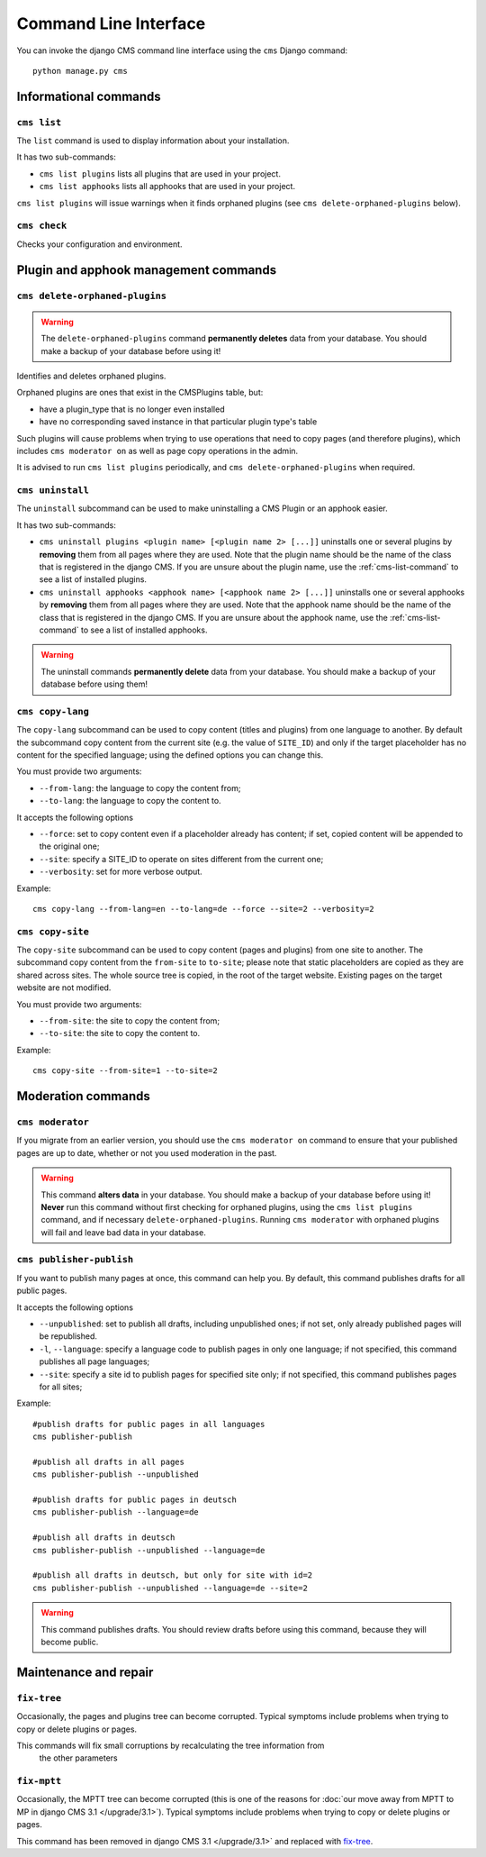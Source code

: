 ######################
Command Line Interface
######################

.. highlight:: bash

You can invoke the django CMS command line interface using the ``cms`` Django
command::

    python manage.py cms

**********************
Informational commands
**********************

.. _cms-list-command:

``cms list``
============

The ``list`` command is used to display information about your installation.

It has two sub-commands:

* ``cms list plugins`` lists all plugins that are used in your project.
* ``cms list apphooks`` lists all apphooks that are used in your project.

``cms list plugins`` will issue warnings when it finds orphaned plugins (see
``cms delete-orphaned-plugins`` below).


.. _cms-check-command:

``cms check``
=============

Checks your configuration and environment.


**************************************
Plugin and apphook management commands
**************************************

.. _cms-delete-orphaned-plugins-command:

``cms delete-orphaned-plugins``
===============================

.. warning::

    The ``delete-orphaned-plugins`` command **permanently deletes** data from
    your database. You should make a backup of your database before using it!

Identifies and deletes orphaned plugins.

Orphaned plugins are ones that exist in the CMSPlugins table, but:

* have a plugin_type that is no longer even installed
* have no corresponding saved instance in that particular plugin type's table

Such plugins will cause problems when trying to use operations that need to copy
pages (and therefore plugins), which includes ``cms moderator on`` as well as page
copy operations in the admin.

It is advised to run ``cms list plugins`` periodically, and ``cms
delete-orphaned-plugins`` when required.

``cms uninstall``
=================

The ``uninstall`` subcommand can be used to make uninstalling a CMS
Plugin or an apphook easier.

It has two sub-commands:

* ``cms uninstall plugins <plugin name> [<plugin name 2> [...]]`` uninstalls
  one or several plugins by **removing** them from all pages where they are
  used. Note that the plugin name should be the name of the class that is
  registered in the django CMS. If you are unsure about the plugin name, use
  the :ref:`cms-list-command` to see a list of installed plugins.
* ``cms uninstall apphooks <apphook name> [<apphook name 2> [...]]`` uninstalls
  one or several apphooks by **removing** them from all pages where they are
  used. Note that the apphook name should be the name of the class that is
  registered in the django CMS. If you are unsure about the apphook name, use
  the :ref:`cms-list-command` to see a list of installed apphooks.

.. warning::

    The uninstall commands **permanently delete** data from your database.
    You should make a backup of your database before using them!

.. _cms-copy-lang-command:

``cms copy-lang``
=================

The ``copy-lang`` subcommand can be used to copy content (titles and plugins)
from one language to another.
By default the subcommand copy content from the current site
(e.g. the value of ``SITE_ID``) and only if the target
placeholder has no content for the specified language; using the defined
options you can change this.

You must provide two arguments:

* ``--from-lang``: the language to copy the content from;
* ``--to-lang``: the language to copy the content to.

It accepts the following options

* ``--force``: set to copy content even if a placeholder already has content;
  if set, copied content will be appended to the original one;
* ``--site``: specify a SITE_ID to operate on sites different from the current one;
* ``--verbosity``: set for more verbose output.

Example::

    cms copy-lang --from-lang=en --to-lang=de --force --site=2 --verbosity=2

.. _cms-copy-site-command:

``cms copy-site``
=================

The ``copy-site`` subcommand can be used to copy content (pages and plugins)
from one site to another.
The subcommand copy content from the ``from-site`` to ``to-site``; please note
that static placeholders are copied as they are shared across sites.
The whole source tree is copied, in the root of the target website.
Existing pages on the target website are not modified.

You must provide two arguments:

* ``--from-site``: the site to copy the content from;
* ``--to-site``: the site to copy the content to.

Example::

    cms copy-site --from-site=1 --to-site=2

*******************
Moderation commands
*******************

``cms moderator``
=================

If you migrate from an earlier version, you should use the ``cms moderator on``
command to ensure that your published pages are up to date, whether or not you
used moderation in the past.

.. warning::

    This command **alters data** in your database. You should make a backup of
    your database before using it! **Never** run this command without first
    checking for orphaned plugins, using the ``cms list plugins`` command, and
    if necessary ``delete-orphaned-plugins``. Running  ``cms moderator`` with
    orphaned plugins will fail and leave bad data in your database.

``cms publisher-publish``
=========================

If you want to publish many pages at once, this command can help you. By default,
this command publishes drafts for all public pages.

It accepts the following options

* ``--unpublished``: set to publish all drafts, including unpublished ones;
  if not set, only already published pages will be republished.
* ``-l``, ``--language``: specify a language code to publish pages in only one language;
  if not specified, this command publishes all page languages;
* ``--site``: specify a site id to publish pages for specified site only;
  if not specified, this command publishes pages for all sites;


Example::

    #publish drafts for public pages in all languages
    cms publisher-publish

    #publish all drafts in all pages
    cms publisher-publish --unpublished

    #publish drafts for public pages in deutsch
    cms publisher-publish --language=de

    #publish all drafts in deutsch
    cms publisher-publish --unpublished --language=de

    #publish all drafts in deutsch, but only for site with id=2
    cms publisher-publish --unpublished --language=de --site=2

.. warning::

    This command publishes drafts. You should review drafts before using this
    command, because they will become public.

**********************
Maintenance and repair
**********************

.. _fix-tree:

``fix-tree``
============

Occasionally, the pages and plugins tree can become corrupted.
Typical symptoms include problems when trying to copy or delete plugins or pages.

This commands will fix small corruptions by recalculating the tree information from
 the other parameters

.. _fix-mptt:

``fix-mptt``
============

Occasionally, the MPTT tree can become corrupted (this is one of the reasons for :doc:`our move
away from MPTT to MP in django CMS 3.1 </upgrade/3.1>`). Typical symptoms include problems when
trying to copy or delete plugins or pages.

This command has been removed in django CMS 3.1 </upgrade/3.1>` and replaced with `fix-tree`_.
